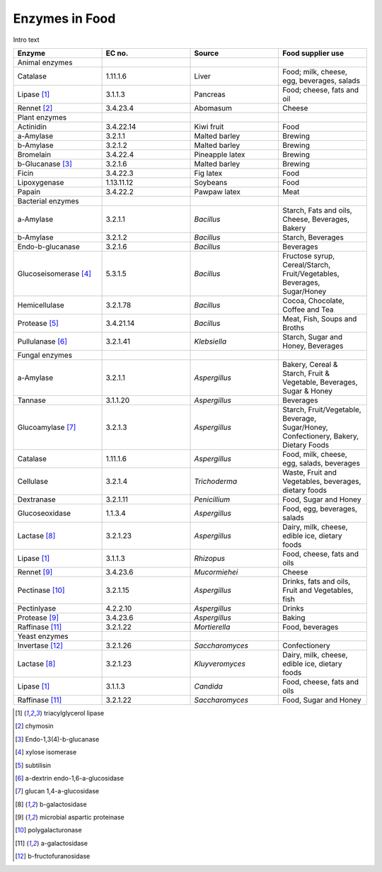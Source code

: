 
.. _$_03-detail-1-chemicals-5-enzymes:

===============
Enzymes in Food
===============

Intro text

.. csv-table::
   :header: "Enzyme", "EC no.", "Source", "Food supplier use"
   :widths: 10, 10, 10, 10

   "Animal enzymes", "", "", ""
   "Catalase", "1.11.1.6", "Liver", "Food; milk, cheese, egg, beverages, salads"
   "Lipase [1]_", "3.1.1.3", "Pancreas", "Food; cheese, fats and oil"
   "Rennet [2]_", "3.4.23.4", "Abomasum", "Cheese"
   "Plant enzymes", "", "", ""
   "Actinidin", "3.4.22.14", "Kiwi fruit", "Food"
   "a-Amylase", "3.2.1.1", "Malted barley", "Brewing"
   "b-Amylase", "3.2.1.2", "Malted barley", "Brewing"
   "Bromelain", "3.4.22.4", "Pineapple latex", "Brewing"
   "b-Glucanase [3]_", "3.2.1.6", "Malted barley", "Brewing"
   "Ficin", "3.4.22.3", "Fig latex", "Food"
   "Lipoxygenase", "1.13.11.12", "Soybeans", "Food"
   "Papain", "3.4.22.2", "Pawpaw latex", "Meat"
   "Bacterial enzymes", "", "", ""
   "a-Amylase", "3.2.1.1", "*Bacillus*", "Starch, Fats and oils, Cheese, Beverages, Bakery"
   "b-Amylase", "3.2.1.2", "*Bacillus*", "Starch, Beverages"
   "Endo-b-glucanase", "3.2.1.6", "*Bacillus*", "Beverages"
   "Glucoseisomerase [4]_", "5.3.1.5", "*Bacillus*", "Fructose syrup, Cereal/Starch, Fruit/Vegetables, Beverages, Sugar/Honey"
   "Hemicellulase", "3.2.1.78", "*Bacillus*", "Cocoa, Chocolate, Coffee and Tea"
   "Protease [5]_", "3.4.21.14", "*Bacillus*", "Meat, Fish, Soups and Broths"
   "Pullulanase [6]_", "3.2.1.41", "*Klebsiella*", "Starch, Sugar and Honey, Beverages"
   "Fungal enzymes", "", "", ""
   "a-Amylase", "3.2.1.1", "*Aspergillus*", "Bakery, Cereal & Starch, Fruit & Vegetable, Beverages, Sugar & Honey"
   "Tannase", "3.1.1.20", "*Aspergillus*", "Beverages"
   "Glucoamylase [7]_", "3.2.1.3", "*Aspergillus*", "Starch, Fruit/Vegetable, Beverage, Sugar/Honey, Confectionery, Bakery, Dietary Foods"
   "Catalase", "1.11.1.6", "*Aspergillus*", "Food, milk, cheese, egg, salads, beverages"
   "Cellulase", "3.2.1.4", "*Trichoderma*", "Waste, Fruit and Vegetables, beverages, dietary foods"
   "Dextranase", "3.2.1.11", "*Penicillium*", "Food, Sugar and Honey"
   "Glucoseoxidase", "1.1.3.4", "*Aspergillus*", "Food, egg, beverages, salads"
   "Lactase [8]_", "3.2.1.23", "*Aspergillus*", "Dairy, milk, cheese, edible ice, dietary foods"
   "Lipase [1]_", "3.1.1.3", "*Rhizopus*", "Food, cheese, fats and oils"
   "Rennet [9]_", "3.4.23.6", "*Mucormiehei*", "Cheese"
   "Pectinase [10]_", "3.2.1.15", "*Aspergillus*", "Drinks, fats and oils, Fruit and Vegetables, fish"
   "Pectinlyase", "4.2.2.10", "*Aspergillus*", "Drinks"
   "Protease [9]_", "3.4.23.6", "*Aspergillus*", "Baking"
   "Raffinase [11]_", "3.2.1.22", "*Mortierella*", "Food, beverages"
   "Yeast enzymes", "", "", ""
   "Invertase [12]_", "3.2.1.26", "*Saccharomyces*", "Confectionery"
   "Lactase [8]_", "3.2.1.23", "*Kluyveromyces*", "Dairy, milk, cheese, edible ice, dietary foods"
   "Lipase [1]_", "3.1.1.3", "*Candida*", "Food, cheese, fats and oils"
   "Raffinase [11]_", "3.2.1.22", "*Saccharomyces*", "Food, Sugar and Honey"

.. [1] triacylglycerol lipase
.. [2] chymosin
.. [3] Endo-1,3(4)-b-glucanase
.. [4] xylose isomerase
.. [5] subtilisin
.. [6] a-dextrin endo-1,6-a-glucosidase
.. [7] glucan 1,4-a-glucosidase
.. [8] b-galactosidase
.. [9] microbial aspartic proteinase
.. [10] polygalacturonase
.. [11] a-galactosidase
.. [12] b-fructofuranosidase


